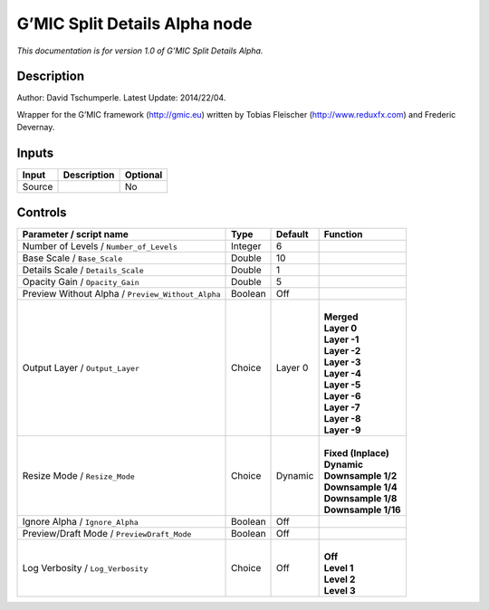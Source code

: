 .. _eu.gmic.SplitDetailsAlpha:

G’MIC Split Details Alpha node
==============================

*This documentation is for version 1.0 of G’MIC Split Details Alpha.*

Description
-----------

Author: David Tschumperle. Latest Update: 2014/22/04.

Wrapper for the G’MIC framework (http://gmic.eu) written by Tobias Fleischer (http://www.reduxfx.com) and Frederic Devernay.

Inputs
------

+--------+-------------+----------+
| Input  | Description | Optional |
+========+=============+==========+
| Source |             | No       |
+--------+-------------+----------+

Controls
--------

.. tabularcolumns:: |>{\raggedright}p{0.2\columnwidth}|>{\raggedright}p{0.06\columnwidth}|>{\raggedright}p{0.07\columnwidth}|p{0.63\columnwidth}|

.. cssclass:: longtable

+---------------------------------------------------+---------+---------+-----------------------+
| Parameter / script name                           | Type    | Default | Function              |
+===================================================+=========+=========+=======================+
| Number of Levels / ``Number_of_Levels``           | Integer | 6       |                       |
+---------------------------------------------------+---------+---------+-----------------------+
| Base Scale / ``Base_Scale``                       | Double  | 10      |                       |
+---------------------------------------------------+---------+---------+-----------------------+
| Details Scale / ``Details_Scale``                 | Double  | 1       |                       |
+---------------------------------------------------+---------+---------+-----------------------+
| Opacity Gain / ``Opacity_Gain``                   | Double  | 5       |                       |
+---------------------------------------------------+---------+---------+-----------------------+
| Preview Without Alpha / ``Preview_Without_Alpha`` | Boolean | Off     |                       |
+---------------------------------------------------+---------+---------+-----------------------+
| Output Layer / ``Output_Layer``                   | Choice  | Layer 0 | |                     |
|                                                   |         |         | | **Merged**          |
|                                                   |         |         | | **Layer 0**         |
|                                                   |         |         | | **Layer -1**        |
|                                                   |         |         | | **Layer -2**        |
|                                                   |         |         | | **Layer -3**        |
|                                                   |         |         | | **Layer -4**        |
|                                                   |         |         | | **Layer -5**        |
|                                                   |         |         | | **Layer -6**        |
|                                                   |         |         | | **Layer -7**        |
|                                                   |         |         | | **Layer -8**        |
|                                                   |         |         | | **Layer -9**        |
+---------------------------------------------------+---------+---------+-----------------------+
| Resize Mode / ``Resize_Mode``                     | Choice  | Dynamic | |                     |
|                                                   |         |         | | **Fixed (Inplace)** |
|                                                   |         |         | | **Dynamic**         |
|                                                   |         |         | | **Downsample 1/2**  |
|                                                   |         |         | | **Downsample 1/4**  |
|                                                   |         |         | | **Downsample 1/8**  |
|                                                   |         |         | | **Downsample 1/16** |
+---------------------------------------------------+---------+---------+-----------------------+
| Ignore Alpha / ``Ignore_Alpha``                   | Boolean | Off     |                       |
+---------------------------------------------------+---------+---------+-----------------------+
| Preview/Draft Mode / ``PreviewDraft_Mode``        | Boolean | Off     |                       |
+---------------------------------------------------+---------+---------+-----------------------+
| Log Verbosity / ``Log_Verbosity``                 | Choice  | Off     | |                     |
|                                                   |         |         | | **Off**             |
|                                                   |         |         | | **Level 1**         |
|                                                   |         |         | | **Level 2**         |
|                                                   |         |         | | **Level 3**         |
+---------------------------------------------------+---------+---------+-----------------------+
